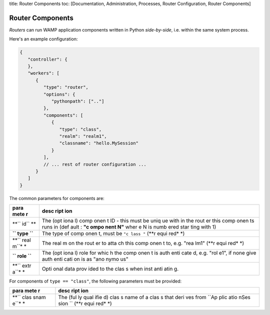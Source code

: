 title: Router Components toc: [Documentation, Administration, Processes,
Router Configuration, Router Components]

Router Components
=================

*Routers* can run WAMP application components written in Python
*side-by-side*, i.e. within the same system process.

Here's an example configuration:

.. code:: javascript

    {
       "controller": {
       },
       "workers": [
          {
             "type": "router",
             "options": {
                "pythonpath": [".."]
             },
             "components": [
                {
                   "type": "class",
                   "realm": "realm1",
                   "classname": "hello.MySession"
                }
             ],
             // ... rest of router configuration ...
          }
       ]
    }

The common parameters for components are:

+------+------+
| para | desc |
| mete | ript |
| r    | ion  |
+======+======+
| **`` | The  |
| id`` | (opt |
| **   | iona |
|      | l)   |
|      | comp |
|      | onen |
|      | t    |
|      | ID - |
|      | this |
|      | must |
|      | be   |
|      | uniq |
|      | ue   |
|      | with |
|      | in   |
|      | the  |
|      | rout |
|      | er   |
|      | this |
|      | comp |
|      | onen |
|      | ts   |
|      | runs |
|      | in   |
|      | (def |
|      | ault |
|      | :    |
|      | **"c |
|      | ompo |
|      | nent |
|      | N"** |
|      | wher |
|      | e    |
|      | N is |
|      | numb |
|      | ered |
|      | star |
|      | ting |
|      | with |
|      | 1)   |
+------+------+
| **`` | The  |
| type | type |
| ``** | of   |
|      | comp |
|      | onen |
|      | t,   |
|      | must |
|      | be   |
|      | ``"c |
|      | lass |
|      | "``  |
|      | (**r |
|      | equi |
|      | red* |
|      | *)   |
+------+------+
| **`` | The  |
| real | real |
| m``* | m    |
| *    | on   |
|      | the  |
|      | rout |
|      | er   |
|      | to   |
|      | atta |
|      | ch   |
|      | this |
|      | comp |
|      | onen |
|      | t    |
|      | to,  |
|      | e.g. |
|      | "rea |
|      | lm1" |
|      | (**r |
|      | equi |
|      | red* |
|      | *)   |
+------+------+
| **`` | The  |
| role | (opt |
| ``** | iona |
|      | l)   |
|      | role |
|      | for  |
|      | whic |
|      | h    |
|      | the  |
|      | comp |
|      | onen |
|      | t    |
|      | is   |
|      | auth |
|      | enti |
|      | cate |
|      | d,   |
|      | e.g. |
|      | "rol |
|      | e1", |
|      | if   |
|      | none |
|      | give |
|      | auth |
|      | enti |
|      | cati |
|      | on   |
|      | is   |
|      | as   |
|      | "ano |
|      | nymo |
|      | us"  |
+------+------+
| **`` | Opti |
| extr | onal |
| a``* | data |
| *    | prov |
|      | ided |
|      | to   |
|      | the  |
|      | clas |
|      | s    |
|      | when |
|      | inst |
|      | anti |
|      | atin |
|      | g.   |
+------+------+

For components of ``type == "class"``, the following parameters must be
provided:

+------+------+
| para | desc |
| mete | ript |
| r    | ion  |
+======+======+
| **`` | The  |
| clas | (ful |
| snam | ly   |
| e``* | qual |
| *    | ifie |
|      | d)   |
|      | clas |
|      | s    |
|      | name |
|      | of a |
|      | clas |
|      | s    |
|      | that |
|      | deri |
|      | ves  |
|      | from |
|      | ``Ap |
|      | plic |
|      | atio |
|      | nSes |
|      | sion |
|      | ``   |
|      | (**r |
|      | equi |
|      | red* |
|      | *)   |
+------+------+
